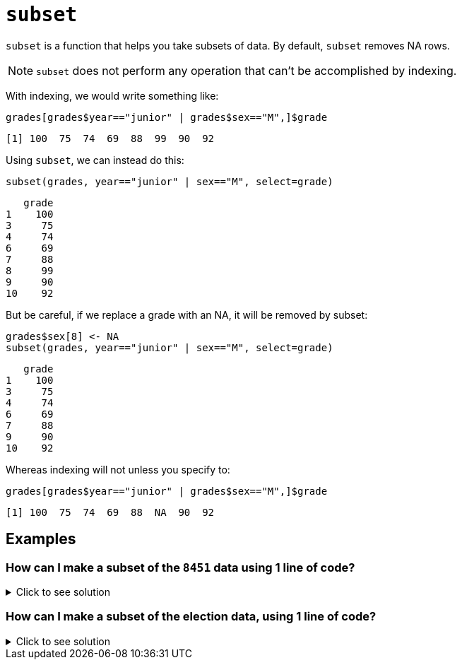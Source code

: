 = `subset`

`subset`  is a function that helps you take subsets of data. By default, `subset` removes NA rows.

NOTE: `subset` does not perform any operation that can't be accomplished by indexing.

With indexing, we would write something like:

[source, R]
----
grades[grades$year=="junior" | grades$sex=="M",]$grade
----

[source, R]
----
[1] 100  75  74  69  88  99  90  92
----

Using `subset`, we can instead do this:


[source, R]
----
subset(grades, year=="junior" | sex=="M", select=grade)
----

[source, R]
----
   grade
1    100
3     75
4     74
6     69
7     88
8     99
9     90
10    92
----

But be careful, if we replace a grade with an NA, it will be removed by subset:

[source, R]
----
grades$sex[8] <- NA
subset(grades, year=="junior" | sex=="M", select=grade)
----

[source, R]
----
   grade
1    100
3     75
4     74
6     69
7     88
9     90
10    92
----

Whereas indexing will not unless you specify to:

[source, R]
----
grades[grades$year=="junior" | grades$sex=="M",]$grade
----

[source, R]
----
[1] 100  75  74  69  88  NA  90  92
----

== Examples

=== How can I make a subset of the `8451` data using 1 line of code?

.Click to see solution
[%collapsible]
====
https://cdnapisec.kaltura.com/html5/html5lib/v2.79.1/mwEmbedFrame.php/p/983291/uiconf_id/29134031/entry_id/1_2gzdeg6h?wid=_983291&iframeembed=true&playerId=kaltura_player&entry_id=1_2gzdeg6h&flashvars%5BstreamerType%5D=auto&flashvars%5BlocalizationCode%5D=en&flashvars%5BleadWithHTML5%5D=true&flashvars%5BsideBarContainer.plugin%5D=true&flashvars%5BsideBarContainer.position%5D=left&flashvars%5BsideBarContainer.clickToClose%5D=true&flashvars%5Bchapters.plugin%5D=true&flashvars%5Bchapters.layout%5D=vertical&flashvars%5Bchapters.thumbnailRotator%5D=false&flashvars%5BstreamSelector.plugin%5D=true&flashvars%5BEmbedPlayer.SpinnerTarget%5D=videoHolder&flashvars%5BdualScreen.plugin%5D=true&flashvars%5BKaltura.addCrossoriginToIframe%5D=true&&wid=1_sqr78rpp[Video Explanation]

In the 84.51 data set:
[source, R]
----
myDF <- read.csv("/class/datamine/data/8451/The_Complete_Journey_2_Master/5000_transactions.csv")
----
We recall that these are the variables:
[source, R]
----
head(myDF)
----

INCLUDE OUTPUT HERE

[source, R]
----
dim(myDF)
----

INCLUDE OUTPUT HERE

There are 10625553 rows and 9 columns.

We can use the `subset` function to focus on only the purchases from the `CENTRAL` store region, in the `YEAR 2016`. We can also pick which variables (columns) that we want to include in the new data frame.

NOTE: We do not need to specify `myDF` on each variable, because the `subset` function will keep track of this for us. 
The `subset` function knows which data set that we are working with, because we specify it as the first parameter in the `subset` function. 
The structure of the `subset` function is as follows: `subset(x, subset, select, drop=FALSE, ...)`. 
The `subset` parameter of the `subset` function describes the rows that we are interested in. (In particular, we specify the conditions that we want the rows to satisfy.)
The `select` parameter of the `subset` function describes the columns that we are interested in. (We list the columns by their names, and we need to put each such column name in double quotes.)

[source, R]
----
myfocusedDF <- subset(myDF, subset=(STORE_R=="CENTRAL") & (YEAR==2016), 

select=c("PURCHASE_","PRODUCT_NUM","SPEND","UNITS") )
----

INCLUDE OUTPUT HERE

This new data set has only 1246144 rows, i.e., about 12 percent of the purchases, as expected. It also has only the 4 columns that we specified in the `subset` function.

[source, R]
----
dim(myfocusedDF)
----

INCLUDE OUTPUT HERE

====

=== How can I make a subset of the election data, using 1 line of code?

.Click to see solution
[%collapsible]
====
https://cdnapisec.kaltura.com/p/983291/sp/98329100/embedIframeJs/uiconf_id/29134031/partner_id/983291?iframeembed=true&playerId=kaltura_player&entry_id=1_0y3s42ph&flashvars%5BstreamerType%5D=auto&flashvars%5BlocalizationCode%5D=en&flashvars%5BleadWithHTML5%5D=true&flashvars%5BsideBarContainer.plugin%5D=true&flashvars%5BsideBarContainer.position%5D=left&flashvars%5BsideBarContainer.clickToClose%5D=true&flashvars%5Bchapters.plugin%5D=true&flashvars%5Bchapters.layout%5D=vertical&flashvars%5Bchapters.thumbnailRotator%5D=false&flashvars%5BstreamSelector.plugin%5D=true&flashvars%5BEmbedPlayer.SpinnerTarget%5D=videoHolder&flashvars%5BdualScreen.plugin%5D=true&flashvars%5BKaltura.addCrossoriginToIframe%5D=true&&wid=1_6u16p3ir[Video explanation]

Here is an example of how to use the `subset` function with the data from the federal election campaign contributions from 2016:

[source, R]
----
library(data.table)
myDF <- fread("/class/datamine/data/election/itcont2016.txt", sep="|")
----

[source, R]
----
dim(myDF)
----

INCLUDE OUTPUT HERE

We can use the `subset` command to focus on the donations made from Midwest states, and limit our results to those donations that had positive `TRANSACTION_AMT` values. We can extract interesting variables, e.g., the `NAME`, `CITY`, `STATE`, and `TRANSACTION_AMT`.

[source, R]
----
mymidwestDF <- subset(myDF, subset=(STATE %in% c("IN","IL","OH","MI","WI")) & (TRANSACTION_AMT > 0),

select=c("NAME","CITY","STATE","TRANSACTION_AMT") )
----

[source, R]
----
dim(mymidwestDF)
----

INCLUDE OUTPUT HERE

The resulting data frame has 2435825 rows.

[source, R]
----
tail(sort(tapply(mymidwestDF$TRANSACTION_AMT, mymidwestDF$NAME, sum)))
----

INCLUDE OUTPUT HERE

From the data set, we can `sum` the `TRANSACTION_AMT` values, grouped according to the `NAME` of the donor, and we find that `EYCHANER, FRED` was the top donor living in the midwest, during the 2016 federal election campaigns.